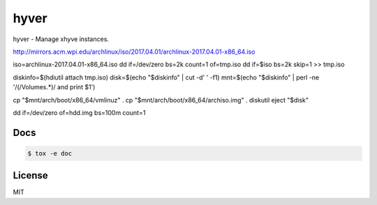 *****
hyver
*****

hyver - Manage xhyve instances.

http://mirrors.acm.wpi.edu/archlinux/iso/2017.04.01/archlinux-2017.04.01-x86_64.iso

iso=archlinux-2017.04.01-x86_64.iso
dd if=/dev/zero bs=2k count=1 of=tmp.iso
dd if=$iso bs=2k skip=1 >> tmp.iso

diskinfo=$(hdiutil attach tmp.iso)
disk=$(echo "$diskinfo" |  cut -d' ' -f1)
mnt=$(echo "$diskinfo" | perl -ne '/(\/Volumes.*)/ and print $1')

cp "$mnt/arch/boot/x86_64/vmlinuz" .
cp "$mnt/arch/boot/x86_64/archiso.img" .
diskutil eject "$disk"

dd if=/dev/zero of=hdd.img bs=100m count=1

Docs
====

.. code-block:: bash

    $ tox -e doc

License
=======

MIT
